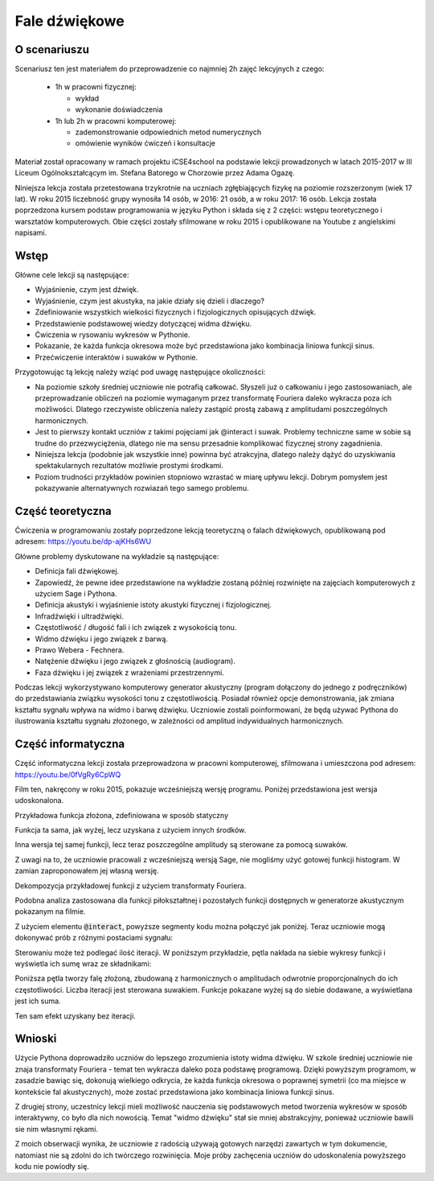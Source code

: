 .. -*- coding: utf-8 -*-

.. _fale:

Fale dźwiękowe
==============


O scenariuszu
^^^^^^^^^^^^^

Scenariusz ten jest materiałem do przeprowadzenie co najmniej 2h zajęć
lekcyjnych  z czego:

  -  1h w pracowni fizycznej: 

     - wykład 
     - wykonanie doświadczenia
  -  1h lub 2h w pracowni komputerowej:  

     - zademonstrowanie odpowiednich metod numerycznych 
     - omówienie wyników ćwiczeń i konsultacje



Materiał został opracowany w ramach projektu iCSE4school na podstawie lekcji
prowadzonych w latach 2015-2017 w III Liceum
Ogólnokształcącym im. Stefana Batorego w Chorzowie przez Adama Ogazę.

Niniejsza lekcja została przetestowana trzykrotnie na uczniach
zgłębiających fizykę na poziomie rozszerzonym (wiek 17 lat). W roku
2015 liczebność grupy wynosiła 14 osób, w 2016: 21 osób, a w roku
2017: 16 osób. Lekcja została poprzedzona kursem podstaw programowania
w języku Python i składa się z 2 części: wstępu teoretycznego i
warsztatów komputerowych. Obie części zostały sfilmowane w roku 2015 i
opublikowane na Youtube z angielskimi napisami.



.. only:: html

   .. admonition::  Uwaga!

      W każdym z okien programu można zmieniać liczby, tekst, zmienne
      lub cały kod.  Nie trzeba się martwić, jeśli program przestanie
      działać, bo po odświeżeniu trony powróci do ustawień
      początkowych.  Często następny kod wynika z poprzedniego, więc
      należy ćwiczenia (algorytmy) wykonywać według kolejności.



Wstęp
^^^^^

Główne cele lekcji są następujące:

- Wyjaśnienie, czym jest dźwięk.
- Wyjaśnienie, czym jest akustyka, na jakie działy się dzieli i
  dlaczego?
- Zdefiniowanie wszystkich wielkości fizycznych i fizjologicznych
  opisujących dźwięk.
- Przedstawienie podstawowej wiedzy dotyczącej widma dźwięku.
- Ćwiczenia w rysowaniu wykresów w Pythonie.
- Pokazanie, że każda funkcja okresowa może być przedstawiona jako
  kombinacja liniowa funkcji sinus.
- Przećwiczenie interaktów i suwaków w Pythonie.

Przygotowując tą lekcję należy wziąć pod uwagę następujące okoliczności:

- Na poziomie szkoły średniej uczniowie nie potrafią
  całkować. Słyszeli już o całkowaniu i jego zastosowaniach, ale
  przeprowadzanie obliczeń na poziomie wymaganym przez transformatę
  Fouriera daleko wykracza poza ich możliwości. Dlatego rzeczywiste
  obliczenia należy zastąpić prostą zabawą z amplitudami
  poszczególnych harmonicznych.
- Jest to pierwszy kontakt uczniów z takimi pojęciami jak @interact i
  suwak. Problemy techniczne same w sobie są trudne do
  przezwyciężenia, dlatego nie ma sensu przesadnie komplikować
  fizycznej strony zagadnienia.
- Niniejsza lekcja (podobnie jak wszystkie inne) powinna być
  atrakcyjna, dlatego należy dążyć do uzyskiwania spektakularnych
  rezultatów możliwie prostymi środkami.
- Poziom trudności przykładów powinien stopniowo wzrastać w miarę
  upływu lekcji. Dobrym pomysłem jest pokazywanie alternatywnych
  rozwiazań tego samego problemu.

Część teoretyczna
^^^^^^^^^^^^^^^^^

Ćwiczenia w programowaniu zostały poprzedzone lekcją teoretyczną o
falach dźwiękowych, opublikowaną pod adresem:
`https://youtu.be/dp\-ajKHs6WU <https://youtu.be/dp-ajKHs6WU>`_


.. only:: html

        .. raw:: html

            <center><iframe width="420" height="280" src="https://www.youtube.com/embed/dp-ajKHs6WU" frameborder="0" allowfullscreen></iframe></center>


Główne problemy dyskutowane na wykładzie są następujące:

- Definicja fali dźwiękowej.
- Zapowiedź, że pewne idee przedstawione na wykładzie zostaną później rozwinięte na zajęciach komputerowych z użyciem Sage i Pythona.
- Definicja akustyki i wyjaśnienie istoty akustyki fizycznej i fizjologicznej.
- Infradźwięki i ultradźwięki.
- Częstotliwość / długość fali i ich związek z wysokością tonu.
- Widmo dźwięku i jego związek z barwą.
- Prawo Webera \- Fechnera.
- Natężenie dźwięku i jego związek z głośnością (audiogram).
- Faza dźwięku i jej związek z wrażeniami przestrzennymi.

Podczas lekcji wykorzystywano komputerowy generator akustyczny (program dołączony do jednego z podręczników) do przedstawiania związku wysokości tonu z częstotliwością. Posiadał również opcje demonstrowania, jak zmiana kształtu sygnału wpływa na widmo i barwę dźwięku. Uczniowie zostali poinformowani, że będą używać Pythona do ilustrowania kształtu sygnału złożonego, w zależności od amplitud indywidualnych harmonicznych.

Część informatyczna
^^^^^^^^^^^^^^^^^^^

Część informatyczna lekcji została przeprowadzona w pracowni
komputerowej, sfilmowana i umieszczona pod adresem:
`https://youtu.be/0fVgRy6CpWQ <https://youtu.be/0fVgRy6CpWQ>`_


.. only:: html

        .. raw:: html

            <center><iframe width="420" height="280" src="https://www.youtube.com/embed/0fVgRy6CpWQ" frameborder="0" allowfullscreen></iframe> </center>


Film ten, nakręcony w roku 2015, pokazuje wcześniejszą wersję
programu. Poniżej przedstawiona jest wersja udoskonalona.

.. sagecellserver::

     wall = 20 # granica dziedziny = koniec obszaru dostępnego dla fali

.. end of output

Przykładowa funkcja złożona, zdefiniowana w sposób statyczny

.. sagecellserver::

     amplitudes = (1, 1/2, 3/10, 1/5, 1/10)
     WaveComplex(t) = sum(a*sin((n+1)*t) for n, a in enumerate(amplitudes))
     WaveComplex(t)
   
.. end of output

.. only:: latex

    :code:`1/10*sin(5*t) + 1/5*sin(4*t) + 3/10*sin(3*t) + 1/2*sin(2*t) + sin(t)`



.. sagecellserver::

     plot(WaveComplex, (t, 0, wall))

.. end of output


.. only:: latex
          
    Wynikiem działania powyższego kodu jest wykres  :numref:`fale_plot1`.

    .. figure:: figs/fale_plot1.pdf
       :width: 70%
       :name: fale_plot1
     
       Wykres.



Funkcja ta sama, jak wyżej, lecz uzyskana z użyciem innych środków.

.. sagecellserver::

     def WaveComplexPlot(amplitudes=(1, 0.5, 0.3, 0.2, 0.1), tmin=0, tmax=20, **kwargs):
         WaveComplex(t) = sum(a*sin((n+1)*t) for n, a in enumerate(amplitudes))
         plt = plot(WaveComplex, (t, tmin, tmax), **kwargs)
         show(plt)
     WaveComplexPlot(tmax=wall, figsize=(6, 3))

.. end of output

Inna wersja tej samej funkcji, lecz teraz poszczególne amplitudy są sterowane za pomocą suwaków.

Z uwagi na to, że uczniowie pracowali z wcześniejszą wersją Sage, nie mogliśmy użyć gotowej funkcji histogram. W zamian zaproponowałem jej własną wersję.

.. sagecellserver::

     def WaveComplexPlot(A1=1, A2=0.5, A3=0.3, A4=0.2, A5=0.1, **kwargs):
         WaveComplex(t) = A1*sin(t) + A2*sin(t*2) + A3*sin(t*3) + A4*sin(t*4) + A5*sin(t*5)
         return plot(WaveComplex, t, 0, wall,**kwargs)
     WaveComplexPlot(figsize=(6,3))

.. end of output

.. sagecellserver::

     @interact
     def _(A1_=slider(0,1,0.01), A2_=slider(0,1,0.01), A3_=slider(0,1,0.01), A4_=slider(0,1,0.01), A5_=slider(0,1,0.01)):
         plt = WaveComplexPlot(A1=A1_,A2=A2_, A3=A3_, A4=A4_, A5=A5_, figsize=(8,3))
         show(plt)
         histogram = line([(1,0), (1,A1_)], thickness=10) + line([(2,0), (2,A2_)], thickness=10) + line([(3,0), (3,A3_)], thickness=10) + line([(4,0), (4,A4_)], thickness=10) + line([(5,0), (5,A5_)], thickness=10,figsize=(8,3))
         show(histogram)

.. end of output


.. only:: latex
          
    Wynikiem działania powyższego kodu jest program interaktywny  :numref:`fale_interact1`.

    .. figure:: figs/fale_interact1.png
       :width: 97%
       :name: fale_interact1
     
       Dekompozycja sygnału  z użyciem transformaty Fouriera.



Dekompozycja przykładowej funkcji z użyciem transformaty Fouriera.

.. sagecellserver::

     f(t) = sum(sin(n*t)/n for n in range(1, 6))
     f = Piecewise([[(0, 2*pi), f]])
     show(f.plot(), figsize=(4, 2))
     sine_coeffs = [N(f.fourier_series_sine_coefficient(i, pi), digits=8) for i in range(20)]
     show(bar_chart(sine_coeffs), figsize=(4, 2))

.. end of output


.. only:: latex
          
    Wynikiem działania powyższego kodu jest wykres  :numref:`fale_dekomp`.


    .. figure:: figs/fale_dekomp.pdf
       :width: 70%
       :name: fale_dekomp
     
       Dekompozycja sygnału typu "piła" z użyciem transformaty Fouriera.




.. sagecellserver::

     Piecewise?

.. end of output

Podobna analiza zastosowana dla funkcji piłokształtnej i pozostałych funkcji dostępnych w generatorze akustycznym pokazanym na filmie.

.. sagecellserver::

     sawtooth(t) = (pi-t)/2
     sawtooth = piecewise([[(0, 2*pi), sawtooth]])
     show(sawtooth.plot(), figsize=(4, 2))
     sine_coeffs = [N(sawtooth.fourier_series_sine_coefficient(i, pi), digits=8) for i in range(20)]
     show(bar_chart(sine_coeffs), figsize=(4, 2))

.. end of output


.. only:: latex
          
    Wynikiem działania powyższego kodu jest wykres  :numref:`fale_dekomp2`.


    .. figure:: figs/fale_dekomp2.pdf
       :width: 70%
       :name: fale_dekomp2
     
       Dekompozycja sygnału trójkątnego  z użyciem transformaty Fouriera.


.. sagecellserver::

     triangle1(t) = pi/4*t
     triangle2(t) = pi/4*(pi/2-(t-pi/2))
     triangle3(t) = pi/4*((t-2*pi))
     triangle = Piecewise([[(0, pi/2), triangle1],
                           [(pi/2, 3*pi/2), triangle2],
                           [(3*pi/2, 2*pi), triangle3]])
     show(triangle.plot(), figsize=(4, 2))
     sine_coeffs = [N(triangle.fourier_series_sine_coefficient(i, pi), digits=8) for i in range(20)]
     show(bar_chart(sine_coeffs), figsize=(4, 2))

.. end of output

.. only:: latex
          
    Wynikiem działania powyższego kodu jest wykres  :numref:`fale_dekomp3`.


    .. figure:: figs/fale_dekomp3.pdf
       :width: 70%
       :name: fale_dekomp3
     
       Dekompozycja sygnału prostokatnego z użyciem transformaty Fouriera.


.. sagecellserver::

     upper(t) = 1
     lower(t) = -1
     rectangle = Piecewise([[(0, pi), upper],
                            [(pi, 2*pi), lower]])
     show(rectangle.plot(), figsize=(4, 2))
     sine_coeffs = [N(rectangle.fourier_series_sine_coefficient(i, pi), digits=8) for i in range(20)]
     show(bar_chart(sine_coeffs), figsize=(4, 2))

.. end of output


Z użyciem elementu :code:`@interact`, powyższe segmenty kodu można połączyć jak
poniżej. Teraz uczniowie mogą dokonywać prób z różnymi postaciami
sygnału:

.. sagecellserver::

     def pw_sawtooth():
         sawtooth(t) = (pi-t)/2
         return Piecewise([[(0, 2*pi), sawtooth]])
     
     def pw_triangle():
         triangle1(t) = pi/4*t
         triangle2(t) = pi/4*(pi/2-(t-pi/2))
         triangle3(t) = pi/4*((t-2*pi))
         return Piecewise([[(0, pi/2), triangle1],
                           [(pi/2, 3*pi/2), triangle2],
                           [(3*pi/2, 2*pi), triangle3]])
                       
     def pw_rectangle():
         upper(t) = 1
         lower(t) = -1
         return Piecewise([[(0, pi), upper],
                           [(pi, 2*pi), lower]])
     @interact
     def fourier_sine_trafo(signalname=selector(['sawtooth', 'triangle', 'rectangle'])):
         signaldict = {'sawtooth': pw_sawtooth,
                       'triangle': pw_triangle,
                       'rectangle': pw_rectangle}
         signal = signaldict[signalname]()
         show(signal.plot(), figsize=(4, 2))
         sine_coeffs = [N(signal.fourier_series_sine_coefficient(i, pi), digits=8) for i in range(20)]
         show(bar_chart(sine_coeffs), figsize=(4, 2))

.. end of output



Sterowaniu może też podlegać ilość iteracji. W poniższym przykładzie,
pętla nakłada na siebie wykresy funkcji i wyświetla ich sumę wraz ze
składnikami:

.. sagecellserver::

     @interact
     def _(n=slider(1, 10, 1)):
         plt = sum(plot(sin(i*t)/i, (t, 0, wall), color=hue(i/10)) for i in range(1, n+1))
         plt = plt+plot(sum(sin(i*t)/i for i in range(1, n+1)), (t, 0, wall), color='black')
         show(plt)

.. end of output


.. only:: latex
          
    Wynikiem działania powyższego kodu jest wykres  :numref:`fale_suma`.


    .. figure:: figs/fale_suma.pdf
       :width: 70%
       :name: fale_suma
     
       Sumą fal wraz ze składnikami otrzymana w elemencie interaktywnym z  :math:`n=6`


Poniższa pętla tworzy falę złożoną, zbudowaną z harmonicznych o
amplitudach odwrotnie proporcjonalnych do ich częstotliwości. Liczba
iteracji jest sterowana suwakiem. Funkcje pokazane wyżej są do siebie
dodawane, a wyświetlana jest ich suma.

.. sagecellserver::

     @interact
     def _(n=slider(1, 20, 1)):
         wave(t) = sum(sin(i*t)/i for i in range(1, n+1))
         plot(wave, (t, 0, wall), figsize=(4, 2)).show()

.. end of output


.. only:: latex
          
    Wynikiem działania powyższego kodu jest wykres  :numref:`fale_suma_odwr`.


    .. figure:: figs/fale_suma_odwr.pdf
       :width: 70%
       :name: fale_suma_odwr
     
       Sumą fal o amplitudach odwrotnie proporcjonalnych do ich
       częstotliwości wraz ze składnikami otrzymana w elemencie
       interaktywnym dla :math:`n=17`



Ten sam efekt uzyskany bez iteracji.

.. sagecellserver::

     def WaveCmplx(t):
             w=0
             for i in range(1,10):
                 w=w+1/i*sin(i*t)
             return w
     plot(WaveCmplx,  (t, 0, wall), figsize=(4,2))

.. end of output

Wnioski
^^^^^^^

Użycie Pythona doprowadziło uczniów do lepszego zrozumienia istoty
widma dźwięku. W szkole średniej uczniowie nie znaja transformaty
Fouriera \- temat ten wykracza daleko poza podstawę programową. Dzięki
powyższym programom, w zasadzie bawiąc się, dokonują wielkiego
odkrycia, że każda funkcja okresowa o poprawnej symetrii (co ma
miejsce w kontekście fal akustycznych), może zostać przedstawiona jako
kombinacja liniowa funkcji sinus.

Z drugiej strony, uczestnicy lekcji mieli możliwość nauczenia się
podstawowych metod tworzenia wykresów w sposób interaktywny, co było
dla nich nowością. Temat "widmo dźwięku" stał sie mniej abstrakcyjny,
ponieważ uczniowie bawili sie nim własnymi rękami.

Z moich obserwacji wynika, że uczniowie z radością używają gotowych
narzędzi zawartych w tym dokumencie, natomiast nie są zdolni do ich
twórczego rozwinięcia. Moje próby zachęcenia uczniów do udoskonalenia
powyższego kodu nie powiodły się.


